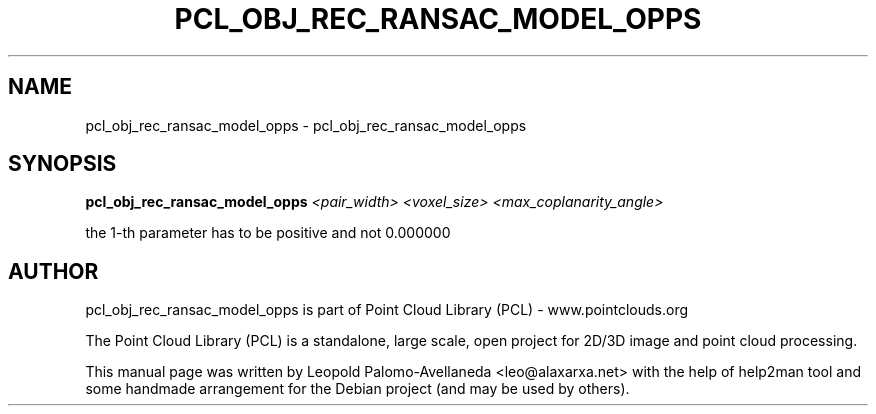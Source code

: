 .\" DO NOT MODIFY THIS FILE!  It was generated by help2man 1.40.10.
.TH PCL_OBJ_REC_RANSAC_MODEL_OPPS "1" "May 2014" "pcl_obj_rec_ransac_model_opps 1.7.1" "User Commands"
.SH NAME
pcl_obj_rec_ransac_model_opps \- pcl_obj_rec_ransac_model_opps
.SH SYNOPSIS
.B pcl_obj_rec_ransac_model_opps \fI<pair_width> <voxel_size> <max_coplanarity_angle>\fR

the 1\-th parameter has to be positive and not 0.000000

.SH AUTHOR
pcl_obj_rec_ransac_model_opps is part of Point Cloud Library (PCL) - www.pointclouds.org

The Point Cloud Library (PCL) is a standalone, large scale, open project for 2D/3D
image and point cloud processing.
.PP
This manual page was written by Leopold Palomo-Avellaneda <leo@alaxarxa.net> with
the help of help2man tool and some handmade arrangement for the Debian project
(and may be used by others).


